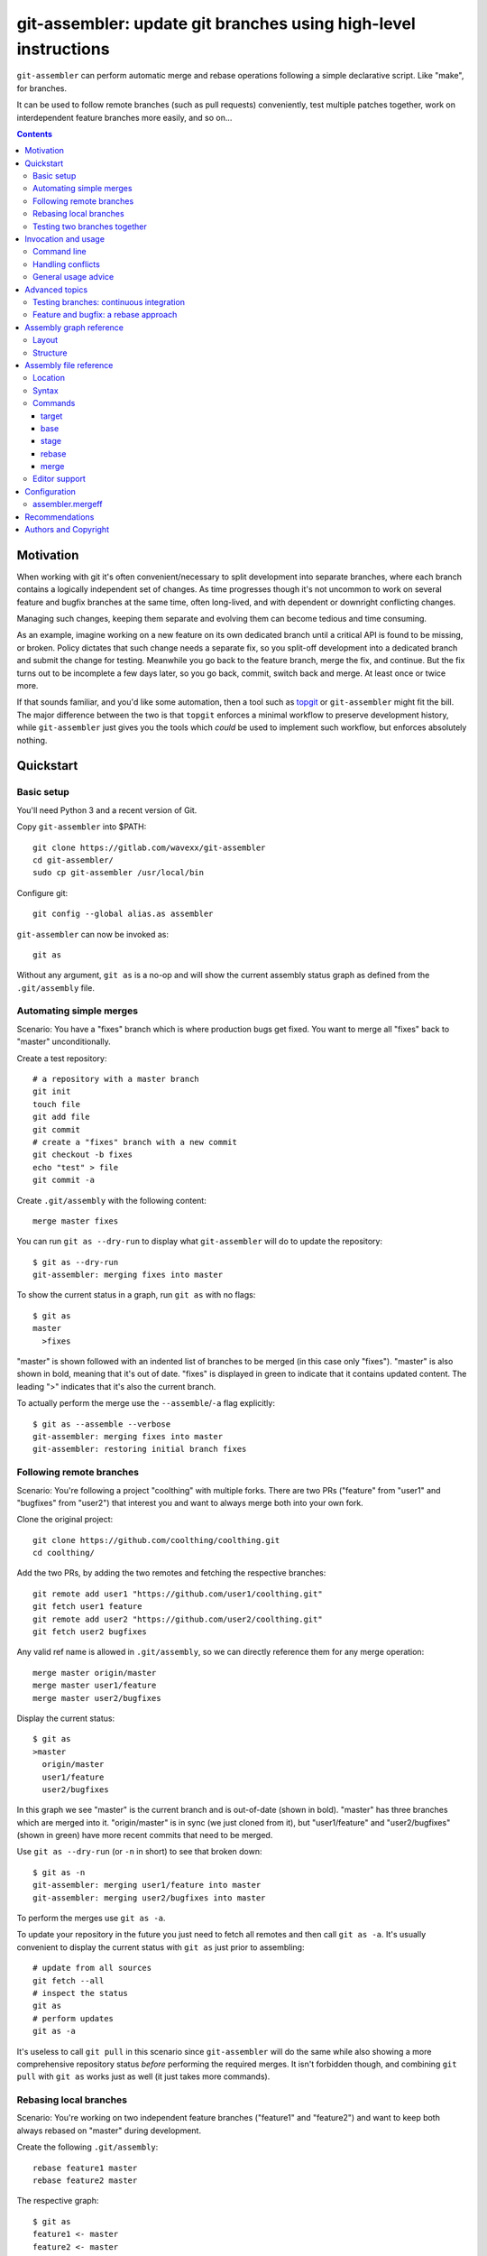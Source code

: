 ================================================================
git-assembler: update git branches using high-level instructions
================================================================

``git-assembler`` can perform automatic merge and rebase operations
following a simple declarative script. Like "make", for branches.

It can be used to follow remote branches (such as pull requests)
conveniently, test multiple patches together, work on interdependent
feature branches more easily, and so on...

.. contents::


Motivation
==========

When working with git it's often convenient/necessary to split
development into separate branches, where each branch contains a
logically independent set of changes. As time progresses though it's not
uncommon to work on several feature and bugfix branches at the same
time, often long-lived, and with dependent or downright conflicting
changes.

Managing such changes, keeping them separate and evolving them can
become tedious and time consuming.

As an example, imagine working on a new feature on its own dedicated
branch until a critical API is found to be missing, or broken. Policy
dictates that such change needs a separate fix, so you split-off
development into a dedicated branch and submit the change for testing.
Meanwhile you go back to the feature branch, merge the fix, and
continue. But the fix turns out to be incomplete a few days later, so
you go back, commit, switch back and merge. At least once or twice more.

If that sounds familiar, and you'd like some automation, then a tool
such as topgit_ or ``git-assembler`` might fit the bill. The major
difference between the two is that ``topgit`` enforces a minimal
workflow to preserve development history, while ``git-assembler`` just
gives you the tools which *could* be used to implement such workflow,
but enforces absolutely nothing.

.. _topgit: https://github.com/mackyle/topgit


Quickstart
==========

Basic setup
-----------

You'll need Python 3 and a recent version of Git.

Copy ``git-assembler`` into $PATH::

  git clone https://gitlab.com/wavexx/git-assembler
  cd git-assembler/
  sudo cp git-assembler /usr/local/bin

Configure git::

  git config --global alias.as assembler

``git-assembler`` can now be invoked as::

  git as

Without any argument, ``git as`` is a no-op and will show the current
assembly status graph as defined from the ``.git/assembly`` file.


Automating simple merges
------------------------

Scenario: You have a "fixes" branch which is where production bugs get
fixed. You want to merge all "fixes" back to "master" unconditionally.

Create a test repository::

  # a repository with a master branch
  git init
  touch file
  git add file
  git commit
  # create a "fixes" branch with a new commit
  git checkout -b fixes
  echo "test" > file
  git commit -a

Create ``.git/assembly`` with the following content::

  merge master fixes

You can run ``git as --dry-run`` to display what ``git-assembler`` will
do to update the repository::

  $ git as --dry-run
  git-assembler: merging fixes into master

To show the current status in a graph, run ``git as`` with no flags::

  $ git as
  master
    >fixes

"master" is shown followed with an indented list of branches to be
merged (in this case only "fixes"). "master" is also shown in bold,
meaning that it's out of date. "fixes" is displayed in green to indicate
that it contains updated content. The leading ">" indicates that it's
also the current branch.

To actually perform the merge use the ``--assemble``/``-a`` flag
explicitly::

  $ git as --assemble --verbose
  git-assembler: merging fixes into master
  git-assembler: restoring initial branch fixes


Following remote branches
-------------------------

Scenario: You're following a project "coolthing" with multiple forks.
There are two PRs ("feature" from "user1" and "bugfixes" from "user2")
that interest you and want to always merge both into your own fork.

Clone the original project::

  git clone https://github.com/coolthing/coolthing.git
  cd coolthing/

Add the two PRs, by adding the two remotes and fetching the respective
branches::

  git remote add user1 "https://github.com/user1/coolthing.git"
  git fetch user1 feature
  git remote add user2 "https://github.com/user2/coolthing.git"
  git fetch user2 bugfixes

Any valid ref name is allowed in ``.git/assembly``, so we can directly
reference them for any merge operation::

  merge master origin/master
  merge master user1/feature
  merge master user2/bugfixes

Display the current status::

  $ git as
  >master
    origin/master
    user1/feature
    user2/bugfixes

In this graph we see "master" is the current branch and is out-of-date
(shown in bold). "master" has three branches which are merged into it.
"origin/master" is in sync (we just cloned from it), but "user1/feature"
and "user2/bugfixes" (shown in green) have more recent commits that need
to be merged.

Use ``git as --dry-run`` (or ``-n`` in short) to see that broken down::

  $ git as -n
  git-assembler: merging user1/feature into master
  git-assembler: merging user2/bugfixes into master

To perform the merges use ``git as -a``.

To update your repository in the future you just need to fetch all
remotes and then call ``git as -a``. It's usually convenient to display
the current status with ``git as`` just prior to assembling::

  # update from all sources
  git fetch --all
  # inspect the status
  git as
  # perform updates
  git as -a

It's useless to call ``git pull`` in this scenario since
``git-assembler`` will do the same while also showing a more
comprehensive repository status *before* performing the required merges.
It isn't forbidden though, and combining ``git pull`` with ``git as``
works just as well (it just takes more commands).


Rebasing local branches
-----------------------

Scenario: You're working on two independent feature branches ("feature1"
and "feature2") and want to keep both always rebased on "master" during
development.

Create the following ``.git/assembly``::

  rebase feature1 master
  rebase feature2 master

The respective graph::

  $ git as
  feature1 <- master
  feature2 <- master

The left arrow indicates that "feature1" is based on top of "master".

Whenever master is updated (via ``git pull``, for example), "master"
will turn green to indicate new content, while both "feature1" and
"feature2" become bold to indicate that they will be updated.

Running ``git as`` will rebase both in one shot, irregardless of the
current branch::

  $ git as -v
  git-assembler: rebasing feature1 onto master
  git-assembler: rebasing feature2 onto master


Testing two branches together
-----------------------------

Scenario: You're working on branch "feature", but require "bugfix" for
testing. You want to keep them logically separated, but still perform
tests easily.

We can define a staging branch "test" with the following
``.git/assembly``::

  stage test feature
  merge test bugfix

A `stage` branch is recreated from scratch whenever it's base or any of
its merged branches is updated.

Resulting graph::

  $ git as
  test <= feature
    bugfix

The left double arrow indicates that "test" is staged on top of
"feature". As seen before, it's followed by a list of indented branches
to merge: "bugfix".

Whenever either "bugfix" or "feature" is updated, "test" is deleted and
recreated first by branching off "feature" and then merging "bugfix"::

  $ git as -av
  git-assembler: erasing existing branch test
  git-assembler: creating branch test from feature
  git-assembler: merging bugfix into test

Staging branches can be helpful also to ensure that branches merge
cleanly.


Invocation and usage
====================

Command line
------------

``git-assembler`` is best used with a short git alias (see `Basic
setup`_ and `Recommendations`_ for extra details).

The suggested shorthand ``git as`` needs to be run within a git
repository. The primary location of the configuration file is
``.git/assembly``. Such file contains instructions on how to update any
defined branches by performing merge or rebase operations. A complete
list of commands is available in `Assembly file reference`_.

By default, without any arguments, ``git-assembler`` reads the assembly
file and displays a graph representation of the defined branches without
performing any action::

  $ cat .git/assembly
  merge master test
  $ git as
  master
    test

The graph layout is documented in `Assembly graph reference`_.

The ``--dry-run``/``-n`` flag displays instead a flattened list of
operations to be performed, in order, on the current repository::

  $ git as --dry-run
  git-assembler: merging test into master

To actually perform the operations the ``--assemble``/``-a`` flag is
*always* required. This is true also for the ``--create`` or
``--recreate`` flags. This can be seen in conjunction with
``--dry-run``::

  $ cat .git/assembly
  base new master
  merge new bugfix
  $ git as --dry-run
  git-assembler: branch new needs creation from master
  $ git as --dry-run --create
  git-assembler: creating branch new from master
  git-assembler: merging bugfix into new

By default *all* defined branches are either displayed or updated. A
list of explicit targets can be given on the command line::

  $ cat .git/assembly
  merge branch1 a b
  merge branch2 c
  $ git as
  branch1
    a
    b
  branch2
    c
  $ git as branch2
  branch2
    c
  $ git as -av branch2
  git-assembler: merging c into branch2

When working on large projects the list of default targets can be
overridden in the assembly file. Non-existent branches are ignored
unless they are depended-on by one of the requested targets. Branches
which exist, but are not defined, are also ignored.


Handling conflicts
------------------

There's no magic introduced by ``git-assembler`` involving conflicts.

When conflicts arise in a merge operation ``git-assembler`` will drop
you into the branch which is being merged onto. Assuming a simple
merge conflict::

  $ cat .git/assembly
  merge master branch1
  $ git as -av
  git-assembler: merging branch1 into master
  Auto-merging test
  CONFLICT (content): Merge conflict in test
  Recorded preimage for 'test'
  Automatic merge failed; fix conflicts and then commit the result.
  U       test
  git-assembler: error while merging branch1 into master
  git-assembler: stopping at branch master, fix/commit then re-run git-assembler

Use ``git add/commit`` as usual to resolve the conflict, or
``git merge --abort`` to cancel the merge. Aborting the merge can be
useful, for example, to invoke a different merge strategy or to remove
the offending rule and disregard the merge completely.

As soon as the merge is resolved or aborted, state is instantly
reflected into ``git as``::

  # fix the merge
  $ git commit
  $ git as -av
  git-assembler: already up to date

Of course, if the merge is aborted but the `merge` rule is not removed,
``git as`` will simply try again on the next invocation.

Additional information is displayed when two or more branches are
involved in the current run::

  $ cat .git/assembly
  merge master branch1
  merge branch1 branch2
  $ git as
  >master
    branch1
      branch2
  $ git as -av
  git-assembler: merging branch2 into branch1
  Auto-merging test
  CONFLICT (content): Merge conflict in test
  Recorded preimage for 'test'
  Automatic merge failed; fix conflicts and then commit the result.
  U       test
  git-assembler: error while merging branch2 into branch1
  git-assembler: stopping at branch branch1, fix/commit then re-run git-assembler

"master" will be adorned in the graph to indicate that it was the
initial branch when ``git as`` was started (note the ``*`` after the
name), while the current branch you're now on is "branch1"::

  $ git as
  master*
    >branch1
      branch2

After fixing the merge, running ``git as -av`` a second time will
continue and restore the initial branch::

  # fix conflict
  $ git commit
  $ git as -av
  git-assembler: merging branch1 into master
  git-assembler: restoring initial branch master

Conflicts arising during a rebase operation drop you on the branch which
is being rebased and work exactly the same: just fix the conflict and
either ``rebase --continue`` or ``rebase --abort`` as you normally
would.

The situation gets more complex when `stage` (and, to a lesser extent,
`base`) is involved somewhere in the graph.

Since staging branches will be deleted and re-created at every update,
the same merge conflicts will keep repeating unless the conflict is
handled within the branch being merged itself, which is not always
desired.

In these situations git-rerere_ is required (see `Recommendations`_).

The basic gist of ``rerere`` is that, once enabled, will record how the
conflict was resolved and apply the same solution whenever it happens
again. This allows the same merge operation to repeat successfully.

``git as`` applies merges in a deterministic order (the declaration
order) in order to let you control and maximize the chances of a
successful and reproducible resolution. ``git as`` will additionally
auto-commit a successful ``rerere`` solution so that the operation can
continue without manual intervention in most cases.

``git rerere`` might lead to surprising (and sometimes broken) results
during conflict resolution, which is the main reason it's not enabled by
default. Reading ``rerere``'s own documentation and experimenting on a
toy repository is highly encouraged before starting to use staging
branches.


General usage advice
--------------------

The ``.git/assembly`` file is not set in stone. Change and adapt your
rules to whatever makes you work better. I adapt my rules according to
what branches I'm working on and remove them when I'm done.

Also, just because you can rebase everything, it doesn't mean you
should. Pushed-state aside, you can still work with plain merges and
rebase just once for cleanup. Or mix the two methods by intervening
manually.

In contrast to other similar tools, ``git-assembler`` is stateless and
doesn't care what you do or did to get to the current repository state.

Not all branch layouts that can be defined with ``git-assembler`` make
sense (or work at all).


Advanced topics
===============

Testing branches: continuous integration
----------------------------------------

Scenario: You have a "feature" branch and you want to keep an ephemeral
branch "test" where changes from both mainline and the feature branch
are continuously merged. Using `stage` would work, but cause the work
tree to change and rebuild too frequently. You need something more
efficient.

A simple and perfectly valid approach would be to just create a
throw-away branch and use `merge`::

  git checkout -b test master

``.git/assembly``::

  merge test master feature

You can more conveniently mark that "test" can be bootstrapped from
"master" using the `base` command::

  base test master
  merge test master feature

The graph shows::

  $ git as
  test .. master
    master
    feature

The ".." notation indicates that "test" is initially based off "master".
Also, the first time ``git as`` is run, "test" is highlighted in red to
indicate that the branch doesn't exist. "base" branches are not
initialized unless ``--create`` is given on the command line::

  $ git as -av
  git-assembler: branch test needs creation from master
  $ git as -avc
  git-assembler: creating branch test from master
  git-assembler: merging master into test
  git-assembler: merging feature into test
  git-assembler: restoring initial branch master

Any subsequent update would simply perform the merge operations as
needed. But, because "base" branches are intended to be *ephemeral*,
they can also be explicitly re-initialized to discard any branch history
and start anew by using ``--recreate``::

  $ git as -av --recreate
  git-assembler: erasing existing branch test
  git-assembler: creating branch test from master
  git-assembler: merging master into test
  git-assembler: merging feature into test
  git-assembler: restoring initial branch master

Base branches behave otherwise like a normal branch: if you want to
update from the starting branch you have to do so explicitly, as done
above.


Feature and bugfix: a rebase approach
-------------------------------------

Scenario: You're working on branch "feature", but require "bugfix" to
continue development, as well as recent changes from "master" ("bugfix"
is too old, and is still in development). You want to keep "feature"'s
history clean during development, before it's being pushed.

We can use an intermediate branch with both master and "bugfix" applied.
Then rebase our "feature" branch on top of it::

  base temp master
  merge temp master
  merge temp bugfix
  rebase feature temp

The resulting graph::

  feature <- [temp]
  temp .. master
    master
    bugfix

This is efficient, but what if "bugfix" inadvertently gets rebased?
Bootstrap the "temp" branch again, using ``git as -a --recreate``.

If "bugfix" happens to rebase frequently then a staging branch can get
more verbose (requiring ``rerere`` to be active), but will keep on
working::

  stage temp master
  merge temp bugfix
  rebase feature temp

The graph is similar::

  feature <- [temp]
  temp <= master
    bugfix

Once bugfix is applied, we can just discard our temporary branch and
rebase on "master".


Assembly graph reference
========================

Layout
------

The graph takes the following core structure::

   branch bases
     dependencies

The branch if followed on the right with a list of the base branches
(with annotations) and an indented list of dependencies (branches) to
merge.

Such structure can nest::

  branch
    branch
      dependencies
    branch
    branch <- base .. base
    ...

Bases will be split off into a separate root when they also contain
dependencies that cannot be represented compactly. The branch is adorned
with [brackets] when this happens to indicate an indirect node::

  branch <- [base]

Branches are highlighted with the following:

:Red: Branch is missing or non-existent
:Bold: Branch needs to be updated
:Green: Branch contains updated content

Branches can be adorned with:

:``>branch``: Branch is the current branch
:``branch*``: Branch was the initial branch when ``git-assembler`` was
	      called and interrupted before finishing


Structure
---------

.. code::

   branch
     merge
     ...

``merge`` are branches which get merged into ``branch`` whenever they're
newer, and can be added using the `merge` command. The list of merged
branches follows the final merge order. ``branch`` is a regular branch,
unless followed by other symbols.

.. code::

   branch <- base

``branch`` is rebased on top of ``base`` when base is updated. It is
generated by the `rebase` command.

.. code::

   branch .. base

``branch`` can be bootstrapped or re-created on top of ``base``.
Generated by the `base` command.

.. code::

   branch <= base
     merge

``branch`` is deleted and re-created on top of ``base`` whenever either
``base`` or ``merge`` is newer. Generated by the `stage` command.

.. code::

   branch
     definition
   master <- [branch]

``[branch]`` refers to a branch defined elsewhere in the graph.


Assembly file reference
=======================

Location
--------

The assembly file is searched in the following order::

 $GIT_DIR/.git/assembly
 $GIT_DIR/.gitassembly

``.git/assembly`` is local and overrides a possibly versioned
``.gitassembly``. The location can be overridden on the command line
through the ``--config`` flag.


Syntax
------

Empty lines and lines starting with "#" are ignored. Leading and
trailing whitespace is also ignored, allowing both commands and comments
to be indented. Each command starts on it's own line.

Commands that define a branch type (``base``, ``stage``, ``rebase``)
cannot be specified more than once per target. Ordering is only relevant
for the ``merge`` command.


Commands
--------

target
~~~~~~

:Syntax: ``target branch [branch...]``
:Description:
   Set the default target branch (or branches) to operate on when no
   explicit branch is given on the command line. When no target is
   specified, all defined branches are checked for updates. Use
   ``--all`` on the command line to override the default target.
   ``target`` can be specified only once.

base
~~~~

:Syntax: ``base branch-name base-name``
:Description:
   Define ``branch-name`` to be a "regular" branch which can be
   optionally bootstrapped from ``base-name``. If ``branch-name``
   doesn't exist and ``--create`` is specified on the command line then
   ``branch-name`` is forked off ``base-name``. When ``--recreate`` is
   given, ``branch-name`` is deleted and recreated, discarding any
   existing commit.

stage
~~~~~

:Syntax: ``stage branch-name base-name``
:Description:
   Define ``branch-name`` to be a "staging" branch which is deleted and
   recreated by forking off ``base-name`` every time any of its
   dependencies (base or merged branches) are updated.

rebase
~~~~~~

:Syntax: ``rebase branch-name base-name``
:Description:
   Define ``branch-name`` to be a "rebased" branch. Rebase
   ``branch-name`` on top of ``base-name`` every time ``base-name`` is
   updated.

merge
~~~~~

:Syntax: ``merge target branch [branch...]``
:Description:
   Merge ``branch`` into ``target`` every time ``branch`` is updated.
   Multiple branches to merge can be given on the same command.
   ``merge`` can be repeated to specify more branches on multiple lines.
   The merge order follows the declaration order.

   Note that fast-forward is used when possible (i.e. ``--ff``). This behavior
   can be modified with `assembler.mergeff`_.


Editor support
--------------

`git-assembler-mode <https://melpa.org/#/git-assembler-mode>`_ is an
Emacs major-mode to edit assembly files. Available through Melpa.


Configuration
=============

It is possible to configure ``git-assembler``'s behavior via
``git config`` or environment variables. Below is a reference of the supported
configuration keys. Environment variables override values possibly set with
``git config``.

assembler.mergeff
-----------------

:Key: ``assembler.mergeff``
:Env variable: ``GIT_ASSEMBLER_MERGEFF``
:Possible Values:
   ``true`` or ``false`` (or any boolean value accepted by
   ``git config``)
:Default: ``true``
:Description:
   If ``true`` (the default), instructs ``git-assembler`` to use the
   flag ``--ff`` when doing merges. If ``false``, the flag ``--no-ff``
   is used instead.


Recommendations
===============

Once ``git-assembler`` is installed, it can be called as a regular git
sub-command::

  git assembler

We recommend to define a shorter global alias::

  git config --global alias.as assembler

which allows to use ``git-assembler`` using just::

  git as

Since ``git-assembler`` can be instructed to perform the same merge and
rebase operations over and over, it is recommended to enable ``rerere``
in each repository where ``git-assembler`` is being used::

  # enable in the current repository only
  git config rerere.enable true
  # or enable for all repositories
  git config --global rerere.enable true

Good familiarity with git-rerere_ is recommended.

Ensure the git ``reflog`` (``core.logAllRefUpdates``) has not been
disabled. It is essential for the correct operation of non-trivial
rebase operations.

.. _git-rerere: https://git-scm.com/docs/git-rerere


Authors and Copyright
=====================

| Copyright(c) 2019-2020 by wave++ "Yuri D'Elia" <wavexx@thregr.org>
| Distributed under the GNU GPLv3+ license, WITHOUT ANY WARRANTY.

``git-assembler``'s GIT repository is publicly accessible at:

https://gitlab.com/wavexx/git-assembler
